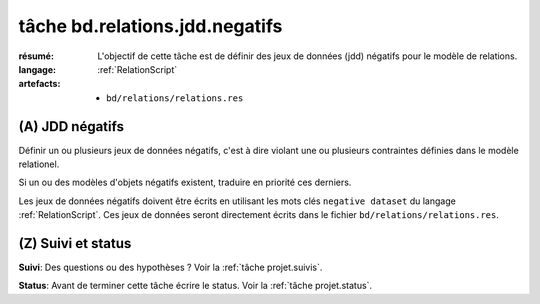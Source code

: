 ..  _`tâche bd.relations.jdd.negatifs`:

tâche bd.relations.jdd.negatifs
===============================

:résumé: L'objectif de cette tâche est de définir des jeux
    de données (jdd) négatifs pour le modèle de relations.

:langage: :ref:`RelationScript`
:artefacts:
    * ``bd/relations/relations.res``

(A) JDD négatifs
----------------

Définir un ou plusieurs jeux de données négatifs, c'est à dire
violant une ou plusieurs contraintes définies dans le modèle
relationel.

Si un ou des modèles d'objets négatifs existent, traduire en priorité ces
derniers.

Les jeux de données négatifs doivent être écrits en utilisant les
mots clés ``negative dataset`` du langage :ref:`RelationScript`.
Ces jeux de données seront directement écrits
dans le fichier ``bd/relations/relations.res``.

(Z) Suivi et status
-------------------

**Suivi**: Des questions ou des hypothèses ? Voir la
:ref:`tâche projet.suivis`.

**Status**: Avant de terminer cette tâche écrire le status. Voir la
:ref:`tâche projet.status`.